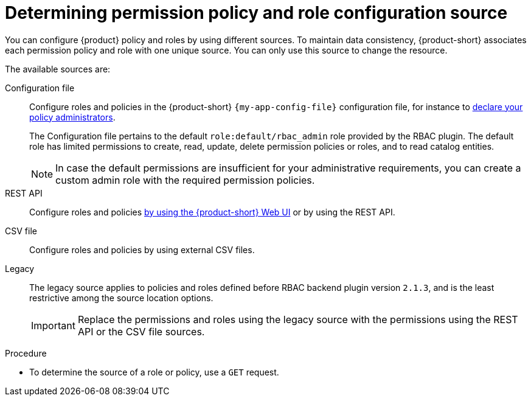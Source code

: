 :_mod-docs-content-type: PROCEDURE

[id="proc-determining-policy-and-role-source"]
= Determining permission policy and role configuration source

You can configure {product} policy and roles by using different sources.
To maintain data consistency, {product-short} associates each permission policy and role with one unique source.
You can only use this source to change the resource.

The available sources are:

Configuration file::
Configure roles and policies in the {product-short} `{my-app-config-file}` configuration file, for instance to xref:enabling-and-giving-access-to-rbac[declare your policy administrators].
+
The Configuration file pertains to the default `role:default/rbac_admin` role provided by the RBAC plugin.
The default role has limited permissions to create, read, update, delete permission policies or roles, and to read catalog entities.
+
[NOTE]
====
In case the default permissions are insufficient for your administrative requirements, you can create a custom admin role with the required permission policies.
====

REST API::
Configure roles and policies xref:managing-authorizations-by-using-the-web-ui[by using the {product-short} Web UI] or by using the REST API.

CSV file::
Configure roles and policies by using external CSV files.

Legacy::
The legacy source applies to policies and roles defined before RBAC backend plugin version `2.1.3`, and is the least restrictive among the source location options.
+
IMPORTANT: Replace the permissions and roles using the legacy source with the permissions using the REST API or the CSV file sources.

.Procedure
* To determine the source of a role or policy, use a `GET` request.
